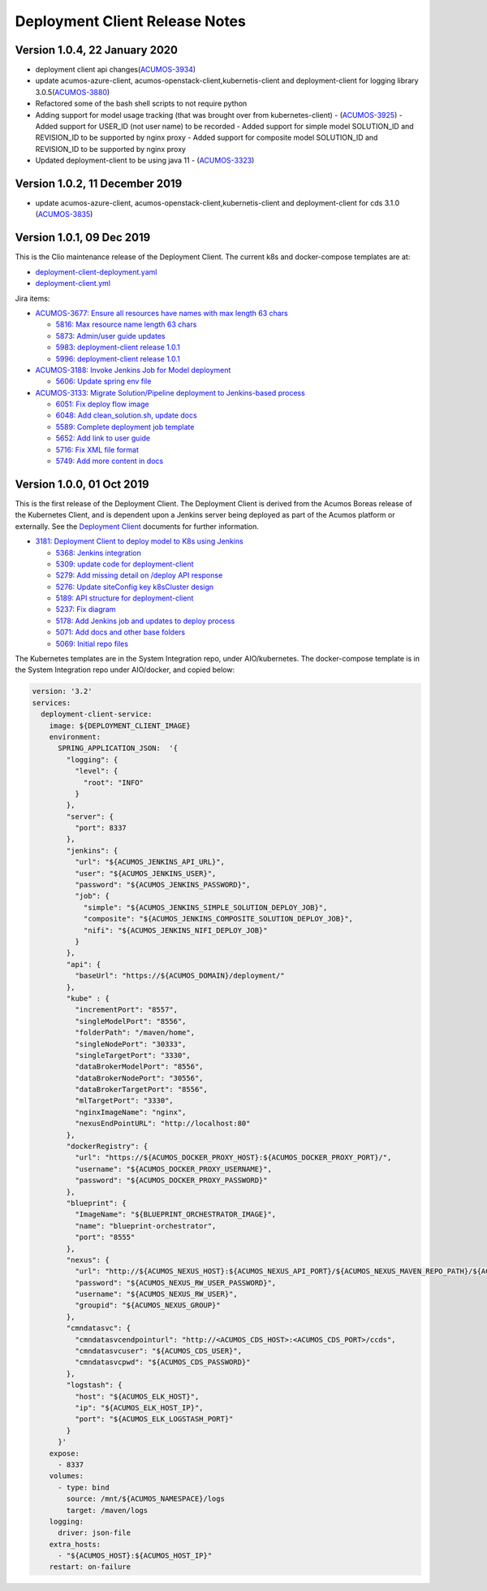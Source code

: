 .. ===============LICENSE_START=======================================================
.. Acumos CC-BY-4.0
.. ===================================================================================
.. Copyright (C) 2017-2019 AT&T Intellectual Property & Tech Mahindra. All rights reserved.
.. ===================================================================================
.. This Acumos documentation file is distributed by AT&T and Tech Mahindra
.. under the Creative Commons Attribution 4.0 International License (the "License");
.. you may not use this file except in compliance with the License.
.. You may obtain a copy of the License at
..
.. http://creativecommons.org/licenses/by/4.0
..
.. This file is distributed on an "AS IS" BASIS,
.. WITHOUT WARRANTIES OR CONDITIONS OF ANY KIND, either express or implied.
.. See the License for the specific language governing permissions and
.. limitations under the License.
.. ===============LICENSE_END=========================================================

===============================
Deployment Client Release Notes
===============================

------------------------------
Version 1.0.4, 22 January 2020
------------------------------
* deployment client api changes(`ACUMOS-3934 <https://jira.acumos.org/browse/ACUMOS-3934>`_)
* update acumos-azure-client, acumos-openstack-client,kubernetis-client and deployment-client for logging library 3.0.5(`ACUMOS-3880 <https://jira.acumos.org/browse/ACUMOS-3880>`_)
* Refactored some of the bash shell scripts to not require python
* Adding support for model usage tracking (that was brought over from kubernetes-client) -  (`ACUMOS-3925 <https://jira.acumos.org/browse/ACUMOS-3925>`_)
  - Added support for USER_ID (not user name) to be recorded
  - Added support for simple model SOLUTION_ID and REVISION_ID to be
  supported by nginx proxy
  - Added support for composite model SOLUTION_ID and REVISION_ID
  to be supported by nginx proxy
* Updated deployment-client to be using java 11 - (`ACUMOS-3323 <https://jira.acumos.org/browse/ACUMOS-3323>`_)


-------------------------------
Version 1.0.2, 11 December 2019
-------------------------------
* update acumos-azure-client, acumos-openstack-client,kubernetis-client and deployment-client for cds 3.1.0 (`ACUMOS-3835 <https://jira.acumos.org/browse/ACUMOS-3835>`_)


--------------------------
Version 1.0.1, 09 Dec 2019
--------------------------

This is the Clio maintenance release of the Deployment Client. The current
k8s and docker-compose templates are at:

* `deployment-client-deployment.yaml <https://github.com/acumos/system-integration/blob/master/AIO/kubernetes/deployment/deployment-client-deployment.yaml>`_
* `deployment-client.yml <https://github.com/acumos/system-integration/blob/master/AIO/docker/acumos/deployment-client.yml>`_

Jira items:

* `ACUMOS-3677: Ensure all resources have names with max length 63 chars <https://jira.acumos.org/browse/ACUMOS-3677>`_

  * `5816: Max resource name length 63 chars <https://gerrit.acumos.org/r/#/c/model-deployments/deployment-client/+/5816/>`_
  * `5873: Admin/user guide updates <https://gerrit.acumos.org/r/#/c/model-deployments/deployment-client/+/5873/>`_
  * `5983: deployment-client release 1.0.1 <https://gerrit.acumos.org/r/#/c/model-deployments/deployment-client/+/5983/>`_
  * `5996: deployment-client release 1.0.1 <https://gerrit.acumos.org/r/#/c/model-deployments/deployment-client/+/5996/>`_

* `ACUMOS-3188: Invoke Jenkins Job for Model deployment <https://jira.acumos.org/browse/ACUMOS-3188>`_

  * `5606: Update spring env file <https://gerrit.acumos.org/r/#/c/model-deployments/deployment-client/+/5606/>`_

* `ACUMOS-3133: Migrate Solution/Pipeline deployment to Jenkins-based process <https://jira.acumos.org/browse/ACUMOS-3133>`_

  * `6051: Fix deploy flow image <https://gerrit.acumos.org/r/#/c/model-deployments/deployment-client/+/6051/>`_
  * `6048: Add clean_solution.sh, update docs <https://gerrit.acumos.org/r/#/c/model-deployments/deployment-client/+/6048/>`_
  * `5589: Complete deployment job template <https://gerrit.acumos.org/r/#/c/model-deployments/deployment-client/+/5589/>`_
  * `5652: Add link to user guide <https://gerrit.acumos.org/r/#/c/model-deployments/deployment-client/+/5652/>`_
  * `5716: Fix XML file format <https://gerrit.acumos.org/r/#/c/model-deployments/deployment-client/+/5716/>`_
  * `5749: Add more content in docs <https://gerrit.acumos.org/r/#/c/model-deployments/deployment-client/+/5749/>`_

--------------------------
Version 1.0.0, 01 Oct 2019
--------------------------

This is the first release of the Deployment Client. The Deployment Client is
derived from the Acumos Boreas release of the Kubernetes Client, and is dependent
upon a Jenkins server being deployed as part of the Acumos platform or externally.
See the
`Deployment Client <https://docs.acumos.org/en/latest/submodules/model-deployments/deployment-client/docs/index.html>`_
documents for further information.

* `3181: Deployment Client to deploy model to K8s using Jenkins <https://jira.acumos.org/browse/ACUMOS-3181>`_

  * `5368: Jenkins integration <https://gerrit.acumos.org/r/#/c/model-deployments/deployment-client/+/5368/>`_
  * `5309: update code for deployment-client <https://gerrit.acumos.org/r/#/c/model-deployments/deployment-client/+/5309/>`_
  * `5279: Add missing detail on /deploy API response <https://gerrit.acumos.org/r/#/c/model-deployments/deployment-client/+/5279/>`_
  * `5276: Update siteConfig key k8sCluster design <https://gerrit.acumos.org/r/#/c/model-deployments/deployment-client/+/5276/>`_
  * `5189: API structure for deployment-client <https://gerrit.acumos.org/r/#/c/model-deployments/deployment-client/+/5189/>`_
  * `5237: Fix diagram <https://gerrit.acumos.org/r/#/c/model-deployments/deployment-client/+/5237/>`_
  * `5178: Add Jenkins job and updates to deploy process <https://gerrit.acumos.org/r/#/c/model-deployments/deployment-client/+/5178/>`_
  * `5071: Add docs and other base folders <https://gerrit.acumos.org/r/#/c/model-deployments/deployment-client/+/5071/>`_
  * `5069: Initial repo files <https://gerrit.acumos.org/r/#/c/model-deployments/deployment-client/+/5069/>`_

The Kubernetes templates are in the System Integration repo, under AIO/kubernetes.
The docker-compose template is in the System Integration repo under AIO/docker,
and copied below:

.. code-block:: yaml

  version: '3.2'
  services:
    deployment-client-service:
      image: ${DEPLOYMENT_CLIENT_IMAGE}
      environment:
        SPRING_APPLICATION_JSON:  '{
          "logging": {
            "level": {
              "root": "INFO"
            }
          },
          "server": {
            "port": 8337
          },
          "jenkins": {
            "url": "${ACUMOS_JENKINS_API_URL}",
            "user": "${ACUMOS_JENKINS_USER}",
            "password": "${ACUMOS_JENKINS_PASSWORD}",
            "job": {
              "simple": "${ACUMOS_JENKINS_SIMPLE_SOLUTION_DEPLOY_JOB}",
              "composite": "${ACUMOS_JENKINS_COMPOSITE_SOLUTION_DEPLOY_JOB}",
              "nifi": "${ACUMOS_JENKINS_NIFI_DEPLOY_JOB}"
            }
          },
          "api": {
            "baseUrl": "https://${ACUMOS_DOMAIN}/deployment/"
          },
          "kube" : {
            "incrementPort": "8557",
            "singleModelPort": "8556",
            "folderPath": "/maven/home",
            "singleNodePort": "30333",
            "singleTargetPort": "3330",
            "dataBrokerModelPort": "8556",
            "dataBrokerNodePort": "30556",
            "dataBrokerTargetPort": "8556",
            "mlTargetPort": "3330",
            "nginxImageName": "nginx",
            "nexusEndPointURL": "http://localhost:80"
          },
          "dockerRegistry": {
            "url": "https://${ACUMOS_DOCKER_PROXY_HOST}:${ACUMOS_DOCKER_PROXY_PORT}/",
            "username": "${ACUMOS_DOCKER_PROXY_USERNAME}",
            "password": "${ACUMOS_DOCKER_PROXY_PASSWORD}"
          },
          "blueprint": {
            "ImageName": "${BLUEPRINT_ORCHESTRATOR_IMAGE}",
            "name": "blueprint-orchestrator",
            "port": "8555"
          },
          "nexus": {
            "url": "http://${ACUMOS_NEXUS_HOST}:${ACUMOS_NEXUS_API_PORT}/${ACUMOS_NEXUS_MAVEN_REPO_PATH}/${ACUMOS_NEXUS_MAVEN_REPO}/",
            "password": "${ACUMOS_NEXUS_RW_USER_PASSWORD}",
            "username": "${ACUMOS_NEXUS_RW_USER}",
            "groupid": "${ACUMOS_NEXUS_GROUP}"
          },
          "cmndatasvc": {
            "cmndatasvcendpointurl": "http://<ACUMOS_CDS_HOST>:<ACUMOS_CDS_PORT>/ccds",
            "cmndatasvcuser": "${ACUMOS_CDS_USER}",
            "cmndatasvcpwd": "${ACUMOS_CDS_PASSWORD}"
          },
          "logstash": {
            "host": "${ACUMOS_ELK_HOST}",
            "ip": "${ACUMOS_ELK_HOST_IP}",
            "port": "${ACUMOS_ELK_LOGSTASH_PORT}"
          }
        }'
      expose:
        - 8337
      volumes:
        - type: bind
          source: /mnt/${ACUMOS_NAMESPACE}/logs
          target: /maven/logs
      logging:
        driver: json-file
      extra_hosts:
        - "${ACUMOS_HOST}:${ACUMOS_HOST_IP}"
      restart: on-failure
